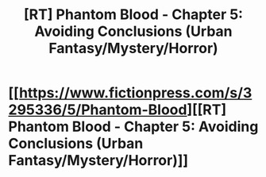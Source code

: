 #+TITLE: [RT] Phantom Blood - Chapter 5: Avoiding Conclusions (Urban Fantasy/Mystery/Horror)

* [[https://www.fictionpress.com/s/3295336/5/Phantom-Blood][[RT] Phantom Blood - Chapter 5: Avoiding Conclusions (Urban Fantasy/Mystery/Horror)]]
:PROPERTIES:
:Author: That2009WeirdEmoKid
:Score: 5
:DateUnix: 1479162455.0
:DateShort: 2016-Nov-15
:END:
